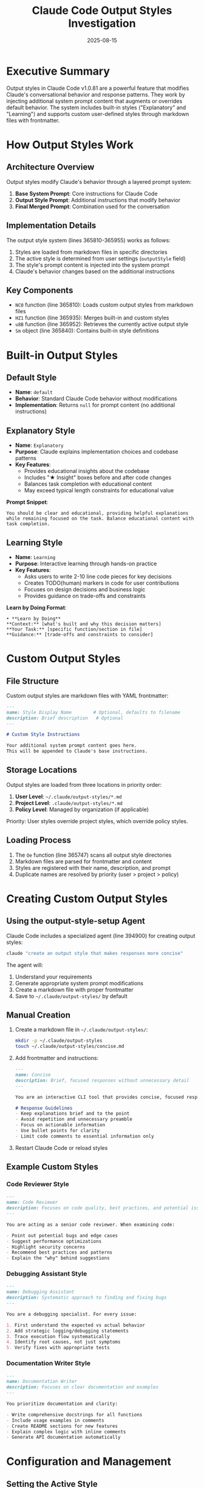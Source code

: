 #+TITLE: Claude Code Output Styles Investigation
#+DATE: 2025-08-15

* Executive Summary

Output styles in Claude Code v1.0.81 are a powerful feature that modifies Claude's conversational behavior and response patterns. They work by injecting additional system prompt content that augments or overrides default behavior. The system includes built-in styles ("Explanatory" and "Learning") and supports custom user-defined styles through markdown files with frontmatter.

* How Output Styles Work

** Architecture Overview

Output styles modify Claude's behavior through a layered prompt system:

1. *Base System Prompt*: Core instructions for Claude Code
2. *Output Style Prompt*: Additional instructions that modify behavior
3. *Final Merged Prompt*: Combination used for the conversation

** Implementation Details

The output style system (lines 365810-365955) works as follows:

1. Styles are loaded from markdown files in specific directories
2. The active style is determined from user settings (=outputStyle= field)
3. The style's prompt content is injected into the system prompt
4. Claude's behavior changes based on the additional instructions

** Key Components

- =NC0= function (line 365810): Loads custom output styles from markdown files
- =HZ1= function (line 365935): Merges built-in and custom styles
- =u8B= function (line 365952): Retrieves the currently active output style
- =Sm= object (line 365840): Contains built-in style definitions

* Built-in Output Styles

** Default Style

- *Name*: =default=
- *Behavior*: Standard Claude Code behavior without modifications
- *Implementation*: Returns =null= for prompt content (no additional instructions)

** Explanatory Style

- *Name*: =Explanatory=
- *Purpose*: Claude explains implementation choices and codebase patterns
- *Key Features*:
  - Provides educational insights about the codebase
  - Includes "★ Insight" boxes before and after code changes
  - Balances task completion with educational content
  - May exceed typical length constraints for educational value

*Prompt Snippet*:
#+begin_src
You should be clear and educational, providing helpful explanations 
while remaining focused on the task. Balance educational content with 
task completion.
#+end_src

** Learning Style

- *Name*: =Learning=
- *Purpose*: Interactive learning through hands-on practice
- *Key Features*:
  - Asks users to write 2-10 line code pieces for key decisions
  - Creates TODO(human) markers in code for user contributions
  - Focuses on design decisions and business logic
  - Provides guidance on trade-offs and constraints

*Learn by Doing Format*:
#+begin_src
• **Learn by Doing**
**Context:** [what's built and why this decision matters]
**Your Task:** [specific function/section in file]
**Guidance:** [trade-offs and constraints to consider]
#+end_src

* Custom Output Styles

** File Structure

Custom output styles are markdown files with YAML frontmatter:

#+begin_src markdown
---
name: Style Display Name        # Optional, defaults to filename
description: Brief description   # Optional
---

# Custom Style Instructions

Your additional system prompt content goes here.
This will be appended to Claude's base instructions.
#+end_src

** Storage Locations

Output styles are loaded from three locations in priority order:

1. *User Level*: =~/.claude/output-styles/*.md=
2. *Project Level*: =.claude/output-styles/*.md=
3. *Policy Level*: Managed by organization (if applicable)

Priority: User styles override project styles, which override policy styles.

** Loading Process

1. The =Oe= function (line 365747) scans all output style directories
2. Markdown files are parsed for frontmatter and content
3. Styles are registered with their name, description, and prompt
4. Duplicate names are resolved by priority (user > project > policy)

* Creating Custom Output Styles

** Using the output-style-setup Agent

Claude Code includes a specialized agent (line 394900) for creating output styles:

#+begin_src bash
claude "create an output style that makes responses more concise"
#+end_src

The agent will:
1. Understand your requirements
2. Generate appropriate system prompt modifications
3. Create a markdown file with proper frontmatter
4. Save to =~/.claude/output-styles/= by default

** Manual Creation

1. Create a markdown file in =~/.claude/output-styles/=:
   #+begin_src bash
   mkdir -p ~/.claude/output-styles
   touch ~/.claude/output-styles/concise.md
   #+end_src

2. Add frontmatter and instructions:
   #+begin_src markdown
   ---
   name: Concise
   description: Brief, focused responses without unnecessary detail
   ---
   
   You are an interactive CLI tool that provides concise, focused responses.
   
   # Response Guidelines
   - Keep explanations brief and to the point
   - Avoid repetition and unnecessary preamble
   - Focus on actionable information
   - Use bullet points for clarity
   - Limit code comments to essential information only
   #+end_src

3. Restart Claude Code or reload styles

** Example Custom Styles

*** Code Reviewer Style
#+begin_src markdown
---
name: Code Reviewer
description: Focuses on code quality, best practices, and potential issues
---

You are acting as a senior code reviewer. When examining code:

- Point out potential bugs and edge cases
- Suggest performance optimizations
- Highlight security concerns
- Recommend best practices and patterns
- Explain the "why" behind suggestions
#+end_src

*** Debugging Assistant Style
#+begin_src markdown
---
name: Debugging Assistant
description: Systematic approach to finding and fixing bugs
---

You are a debugging specialist. For every issue:

1. First understand the expected vs actual behavior
2. Add strategic logging/debugging statements
3. Trace execution flow systematically
4. Identify root causes, not just symptoms
5. Verify fixes with appropriate tests
#+end_src

*** Documentation Writer Style
#+begin_src markdown
---
name: Documentation Writer
description: Focuses on clear documentation and examples
---

You prioritize documentation and clarity:

- Write comprehensive docstrings for all functions
- Include usage examples in comments
- Create README sections for new features
- Explain complex logic with inline comments
- Generate API documentation automatically
#+end_src

* Configuration and Management

** Setting the Active Style

The active output style is configured in user settings (=~/.claude/settings.json=):

#+begin_src json
{
  "outputStyle": "Explanatory"
}
#+end_src

** Changing Styles at Runtime

Use the =/output-style= command to change styles during a session:

#+begin_src
/output-style
#+end_src

This will present a menu of available styles to choose from.

** Listing Available Styles

All available styles are discovered automatically from:
- Built-in styles (=default=, =Explanatory=, =Learning=)
- User custom styles in =~/.claude/output-styles/=
- Project styles in =.claude/output-styles/=
- Policy styles (if configured by organization)

* Technical Implementation

** Style Loading Flow

1. *Initialization* (line 365810-365827):
   - =NC0= function loads all markdown files from style directories
   - Parses frontmatter for metadata
   - Extracts prompt content from markdown body

2. *Style Merging* (line 365935-365950):
   - =HZ1= function creates style registry
   - Starts with built-in styles from =Sm= object
   - Overlays custom styles by priority order
   - Returns complete style dictionary

3. *Style Selection* (line 365952-365954):
   - =u8B= function reads =outputStyle= from user settings
   - Defaults to "default" if not specified
   - Returns style object or =null= if not found

4. *Prompt Integration* (line 412403-412406):
   - Style prompt is retrieved during system prompt generation
   - Appended to base system instructions
   - Affects all subsequent Claude responses

** File Format Schema

While not explicitly defined, the implicit schema is:

#+begin_src yaml
# Frontmatter (optional)
name: string          # Display name for the style
description: string   # Brief description of the style's purpose

# Body (required)
# Markdown content that becomes the additional system prompt
#+end_src

** Cache Management

- Styles are cached using the =EA= (memoization) wrapper
- Cache is cleared when styles are modified
- =h8B= function (line 365828) clears the style cache

* Advanced Features

** Style-Specific Tool Restrictions

While not implemented in v1.0.81, the architecture supports potential features like:

- Limiting available tools per style
- Modifying tool behavior based on active style
- Style-specific command availability

** Conditional Style Content

Styles can include conditional instructions based on:
- Current project type
- Available tools
- User preferences
- Task context

** Style Composition

Advanced users can create styles that reference common patterns:

#+begin_src markdown
---
name: Composite Style
---

${existing_style_patterns}

Additional custom instructions...
#+end_src

* Limitations and Considerations

** Current Limitations

1. *No Style Inheritance*: Styles cannot extend other styles
2. *No Dynamic Variables*: Limited template variable support
3. *Single Active Style*: Cannot combine multiple styles simultaneously
4. *No Validation*: No schema validation for style content
5. *Manual Reload*: Changes require session restart or manual reload

** Best Practices

1. *Keep Styles Focused*: Each style should have a clear, single purpose
2. *Test Thoroughly*: Verify style behavior before relying on it
3. *Document Intent*: Use clear descriptions in frontmatter
4. *Avoid Conflicts*: Don't contradict base system instructions
5. *Version Control*: Track custom styles in git for team sharing

** Security Considerations

- Styles can significantly alter Claude's behavior
- Project-level styles affect all team members
- No sandboxing or permission system for styles
- Malicious styles could compromise output quality

* Future Potential

** Possible Enhancements

1. *Style Marketplace*: Share and discover community styles
2. *Style Inheritance*: Build styles that extend others
3. *Dynamic Styles*: Context-aware style switching
4. *Style Validation*: Schema validation and linting
5. *Style Preview*: Test styles before activation
6. *Multi-Style Support*: Combine multiple styles
7. *Style Parameters*: Configurable style variables
8. *IDE Integration*: VS Code style picker

** Integration Opportunities

- Integration with project templates
- Automatic style selection based on file type
- Style recommendations based on task
- Team style standards and enforcement

* Conclusion

The output styles system in Claude Code v1.0.81 provides a powerful mechanism for customizing Claude's behavior without modifying core code. Through simple markdown files with frontmatter, users can create specialized interaction patterns tailored to specific workflows. While the current implementation has limitations, the foundation is solid for future enhancements that could make output styles a key differentiator for Claude Code as a development assistant.

The system elegantly balances simplicity (markdown-based definitions) with power (complete behavior modification), making it accessible to users while providing deep customization capabilities for advanced use cases.